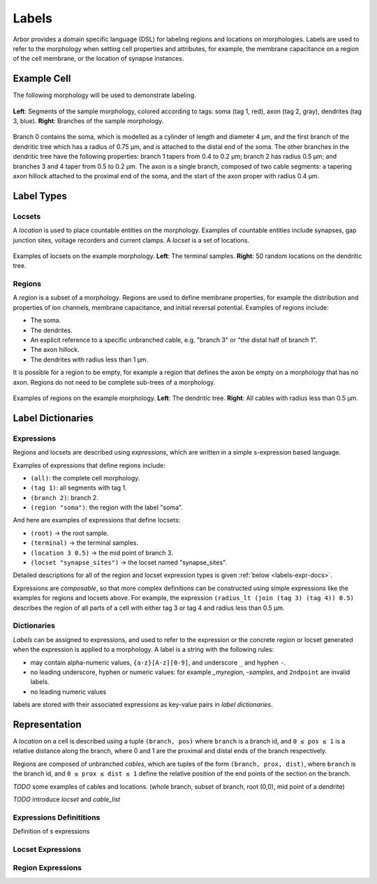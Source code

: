 .. _labels:

Labels
=========

Arbor provides a domain specific language (DSL) for labeling regions and
locations on morphologies.
Labels are used to refer to the morphology when setting cell properties and attributes,
for example, the membrane capacitance on a region of the cell membrane,
or the location of synapse instances.

Example Cell
------------

The following morphology will be used to demonstrate labeling.

.. _labels-morph-fig:

.. figure:: gen-images/morphlab.svg
  :width: 800
  :align: center

  **Left**: Segments of the sample morphology, colored according to tags: soma (tag 1, red), axon (tag 2, gray), dendrites (tag 3, blue).
  **Right**: Branches of the sample morphology.

Branch 0 contains the soma, which is modelled as a cylinder of length and diameter 4 μm, and the first branch of the dendritic tree which has a radius of 0.75 μm, and is attached to the distal end of the soma.
The other branches in the dendritic tree have the following properties: branch 1 tapers from 0.4 to 0.2 μm; branch 2 has radius 0.5 μm;
and branches 3 and 4 taper from 0.5 to 0.2 μm.
The axon is a single branch, composed of two cable segments: a tapering axon hillock attached to the proximal end of the soma, and the start of the axon proper with radius 0.4 μm.

Label Types
------------

Locsets
~~~~~~~~~~~

A *location* is used to place countable entities on the morphology.
Examples of countable entities include synapses, gap junction
sites, voltage recorders and current clamps.
A *locset* is a set of locations.

.. figure:: gen-images/locset_label_examples.svg
  :width: 800
  :align: center

  Examples of locsets on the example morphology. **Left**: The terminal samples.
  **Right**: 50 random locations on the dendritic tree.


Regions
~~~~~~~~~~~~

A *region* is a subset of a morphology.
Regions are used to define membrane properties, for example the distribution and properties
of ion channels, membrane capacitance, and initial reversal potential.
Examples of regions include:

* The soma.
* The dendrites.
* An explicit reference to a specific unbranched cable, e.g. "branch 3" or "the distal half of branch 1".
* The axon hillock.
* The dendrites with radius less than 1 μm.

It is possible for a region to be empty, for example a region that defines the axon be empty on a morphology that has no axon.
Regions do not need to be complete sub-trees of a morphology.

.. figure:: gen-images/region_label_examples.svg
  :width: 800
  :align: center

  Examples of regions on the example morphology. **Left**: The dendritic tree.
  **Right**: All cables with radius less than 0.5 μm.

Label Dictionaries
------------------

Expressions
~~~~~~~~~~~

Regions and locsets are described using *expressions*, which are written
in a simple s-expression based language.

Examples of expressions that define regions include:

* ``(all)``: the complete cell morphology.
* ``(tag 1)``: all segments with tag 1.
* ``(branch 2)``: branch 2.
* ``(region "soma")``: the region with the label "soma".

And here are examples of expressions that define locsets:

* ``(root)`` -> the root sample.
* ``(terminal)`` -> the terminal samples.
* ``(location 3 0.5)`` -> the mid point of branch 3.
* ``(locset "synapse_sites")`` -> the locset named "synapse_sites".

Detailed descriptions for all of the region and locset expression types is
given :ref:`below <labels-expr-docs>`.

Expressions are *composable*, so that more complex definitions can be constructed
using simple expressions like the examples for regions and locsets above.
For example, the expression
``(radius_lt (join (tag 3) (tag 4)) 0.5)`` describes the region of all parts of a cell
with either tag 3 or tag 4 and radius less than 0.5 μm.

.. note:

    In a typical NEURON workflow, a *prescriptive* hoc template calculates
    explicit lists of sections or segments using loops and logical constructs.
    The logic in a hoc template often makes it difficult to understand
    what the results describe, and is error prone.

    Arbor expressions are *descriptive*, in that they describe *what* a
    region or locset is, not *how* it is to be computed.
    As a result, label dictionaries are much more concise and easy to interpret for
    consumers of a model than hoc templates.
    Furthermore they are less error prone because
    Arbor handles generation of conrete cable sections and locations when
    expressions are applied to a morphology.


Dictionaries
~~~~~~~~~~~~

*Labels* can be assigned to expressions, and used to refer to the expression or the
concrete region or locset generated when the expression is applied to a morphology.
A label is a string with the following rules:

* may contain alpha-numeric values, ``{a-z}[A-z][0-9]``, and underscore ``_`` and hyphen ``-``.
* no leading underscore, hyphen or numeric values: for example `_myregion`, `-samples`, and ``2ndpoint`` are invalid labels.
* no leading numeric values

labels are stored with their associated expressions as key-value pairs in *label dictionaries*.

Representation
----------------

A *location* on a cell is described using a tuple ``(branch, pos)`` where ``branch`` is a
branch id, and ``0 ≤ pos ≤ 1`` is a relative distance along the branch, where 0 and 1 are the
proximal and distal ends of the branch respectively.

Regions are composed of unbranched *cables*, which are tuples of the form ``(branch, prox, dist)``,
where ``branch`` is the branch id, and ``0 ≤ prox ≤ dist ≤ 1`` define the relative position
of the end points of the section on the branch.

*TODO* some examples of cables and locations. (whole branch, subset of branch, root (0,0), mid point of a dendrite)

*TODO* introduce *locset* and *cable_list*

.. _labels-expr-docs:

Expressions Definititions
~~~~~~~~~~~~~~~~~~~~~~~~~

Definition of s expressions

.. generic:: string

    A string literal enclosed in quotes, e.g. ``"dendrites"``.

.. generic:: integer

    An integer. e.g: ``42``, ``-2``, ``0``.

.. generic:: real

    A floating point value. e.g: ``2``, ``4.3``, ``.3``, ``-2.1e3``.

.. generic:: region

    An expression that evaluates to a region. e.g. ``(all)``, ``(tag 3)``, ``(intersect (tag 3) (tag 4))``.

.. generic:: locset

    An expression that evaluates to a locset. e.g. ``(root)``, ``(location 3 0.2)``, ``(proximal (tag 2))``.


Locset Expressions
~~~~~~~~~~~~~~~~~~~~~

.. label:: (root)

    The location of the root sample.

    Equivalent to ``(location 0 0)`` and ``(sample 0)``.

    .. figure:: gen-images/root_label.svg
      :width: 300
      :align: center

.. label:: (location branch:integer pos:real)

    A location on ``branch``, where ``0 ≤ pos ≤ 1`` gives the relative position
    between the proximal and distal ends of the branch. The position is in terms
    of branch length, so for example, on a branch of length 100 μm ``pos=0.2``
    corresponds to 20 μm from the proximal end, or 80 μm from the distal end.

    .. figure:: gen-images/location_label.svg
      :width: 300
      :align: center

      The result of ``(location 1 0.5)``, which corresponds to the mid point of branch 1.

.. label:: (terminal}

    The location of terminal samples, which are the tips, or end points, of dendrites and axons.

    .. figure:: gen-images/term_label.svg
      :width: 300
      :align: center

.. label:: (sample sample_id:integer)

    The location of sample with the id ``sample_id``.

.. label:: (proximal reg:region)

    .. figure:: gen-images/morphlab.svg
      :width: 800
      :align: center

      The input morphology with branch numbers for reference.

    The first example: apply proximal to the axon and dendrites. In this case the user could quite
    reasonably expect the result to be two locations that correspond to the proximal ends of the axon
    and dendritic tree.

    .. figure:: gen-images/axdend_prox.svg
      :width: 600
      :align: center

      ``(proximal (join (tag 2) (tag3)))``. The result on the right is two collocated locations:
      ``(location 0 0)`` and ``(location 5 0)``.
      Instead of ``(0 0)``, the user would be looking for ``(0 0.332)``, which corresponds to
      the start of the dendrite.

.. label:: (distal reg:region)

    The location at the distal ends of all topologically connected trees in the region ``reg``.

    .. figure:: gen-images/axdend_dist.svg
      :width: 600
      :align: center

      A region (left) and the result of applying ``distal`` to it (right).

.. label:: (uniform reg:region, first:int, last:int, seed:int)

    .. figure:: gen-images/uniform_label.svg
      :width: 600
      :align: center

      The of drawing 9 random locations on the dendrites using different random seeds:
      ``(uniform (tag 3) 0 9 0)`` (left) and ``(uniform (tag 3) 0 9 1)`` (right).

.. label:: (on_branches pos:double)

.. label:: (locset name:string)

.. label:: (join locset locset [...locset])

.. label:: (sum locset locset [...locset])


Region Expressions
~~~~~~~~~~~~~~~~~~~~~


